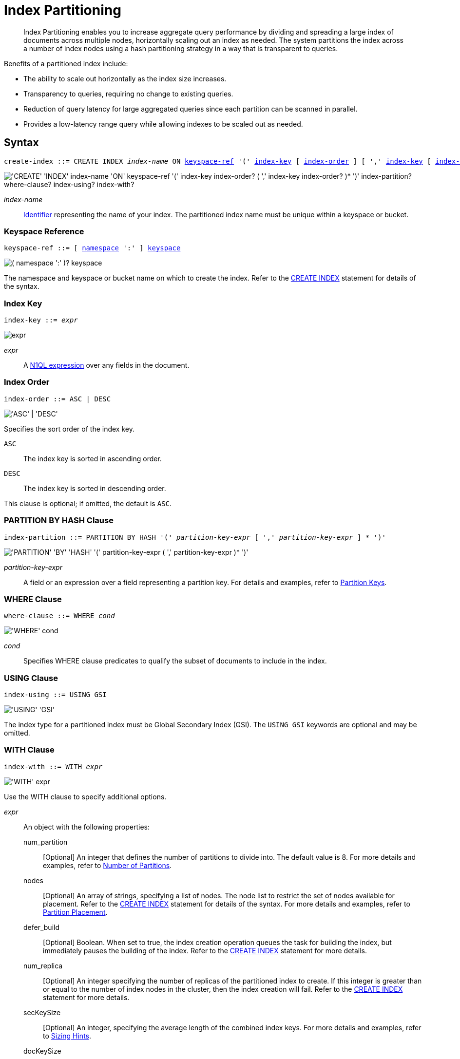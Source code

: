 = Index Partitioning
:page-status: Couchbase Server 5.5
:page-edition: Enterprise Edition
:imagesdir: ../../assets/images

:expression: xref:n1ql-language-reference/index.adoc
:logical-hierarchy: xref:n1ql-intro/sysinfo.adoc#logical-hierarchy
:identifiers: xref:n1ql-language-reference/identifiers.adoc
:createindex: xref:n1ql-language-reference/createindex.adoc
:keyspace-ref: {createindex}#keyspace-ref
:index-with: {createindex}#index-with

[abstract]
Index Partitioning enables you to increase aggregate query performance by dividing and spreading a large index of documents across multiple nodes, horizontally scaling out an index as needed.
The system partitions the index across a number of index nodes using a hash partitioning strategy in a way that is transparent to queries.

[#idx-partition-intro]
--
Benefits of a partitioned index include:

* The ability to scale out horizontally as the index size increases.
* Transparency to queries, requiring no change to existing queries.
* Reduction of query latency for large aggregated queries since each partition can be scanned in parallel.
* Provides a low-latency range query while allowing indexes to be scaled out as needed.
--

== Syntax

[subs="normal"]
----
create-index ::= CREATE INDEX __index-name__ ON <<keyspace-ref>> '(' <<index-key>> [ <<index-order>> ] [ ',' <<index-key>> [ <<index-order>> ] ]* ')' [ <<index-partition>> ] [ <<where-clause>> ] [ <<index-using>> ] [ <<index-with>> ]
----

image::n1ql-language-reference/create-partitioned-index-syntax.png["'CREATE' 'INDEX' index-name 'ON' keyspace-ref '(' index-key index-order? ( ',' index-key index-order? )* ')' index-partition? where-clause? index-using? index-with?"]

_index-name_::
{identifiers}[Identifier] representing the name of your index.
The partitioned index name must be unique within a keyspace or bucket.

[[keyspace-ref,keyspace-ref]]
=== Keyspace Reference

[subs="normal"]
----
keyspace-ref ::= [ {logical-hierarchy}[namespace] ':' ] {logical-hierarchy}[keyspace]
----

image::n1ql-language-reference/from-keyspace-ref.png["( namespace ':' )? keyspace"]

The namespace and keyspace or bucket name on which to create the index.
Refer to the {keyspace-ref}[CREATE INDEX] statement for details of the syntax.

[[index-key,index-key]]
=== Index Key

[subs="normal"]
----
index-key ::= __expr__
----

image::n1ql-language-reference/cond.png["expr"]

_expr_::
A {expression}[N1QL expression] over any fields in the document.

[[index-order,index-order]]
=== Index Order

[subs="normal"]
----
index-order ::= ASC | DESC
----

image::n1ql-language-reference/index-order.png["'ASC' | 'DESC'"]

Specifies the sort order of the index key.

`ASC`::
The index key is sorted in ascending order.

`DESC`::
The index key is sorted in descending order.

This clause is optional; if omitted, the default is `ASC`.

[[index-partition,index-partition]]
=== PARTITION BY HASH Clause

[subs="normal"]
----
index-partition ::= PARTITION BY HASH '(' __partition-key-expr__ [ ',' __partition-key-expr__ ] * ')'
----

image::n1ql-language-reference/index-partition.png["'PARTITION' 'BY' 'HASH' '(' partition-key-expr ( ',' partition-key-expr )* ')'"]

_partition-key-expr_::
A field or an expression over a field representing a partition key.
For details and examples, refer to <<partition-keys>>.

[[where-clause,where-clause]]
=== WHERE Clause

[subs="normal"]
----
where-clause ::= WHERE _cond_
----

image::n1ql-language-reference/where-clause.png["'WHERE' cond"]

_cond_::
Specifies WHERE clause predicates to qualify the subset of documents to include in the index.

[[index-using,index-using]]
=== USING Clause

[subs="normal"]
----
index-using ::= USING GSI
----

image::n1ql-language-reference/index-using.png["'USING' 'GSI'"]

The index type for a partitioned index must be Global Secondary Index (GSI).
The `USING GSI` keywords are optional and may be omitted.

[[index-with,index-with]]
=== WITH Clause

[subs="normal"]
----
index-with ::= WITH __expr__
----

image::n1ql-language-reference/index-with.png["'WITH' expr"]

Use the WITH clause to specify additional options.

_expr_::
An object with the following properties:

num_partition;;
[Optional] An integer that defines the number of partitions to divide into.
The default value is 8.
For more details and examples, refer to <<Number of Partitions>>.

nodes;;
[Optional] An array of strings, specifying a list of nodes.
The node list to restrict the set of nodes available for placement.
Refer to the {index-with}[CREATE INDEX] statement for details of the syntax.
For more details and examples, refer to <<Partition Placement>>.

defer_build;;
[Optional] Boolean.
When set to true, the index creation operation queues the task for building the index, but immediately pauses the building of the index.
Refer to the {index-with}[CREATE INDEX] statement for more details.

num_replica;;
[Optional] An integer specifying the number of replicas of the partitioned index to create.
If this integer is greater than or equal to the number of index nodes in the cluster, then the index creation will fail.
Refer to the {index-with}[CREATE INDEX] statement for more details.

secKeySize;;
[Optional] An integer, specifying the average length of the combined index keys.
For more details and examples, refer to <<sizing-hints>>.

docKeySize;;
[Optional] An integer, specifying the average length of the document key.
For more details and examples, refer to <<sizing-hints>>.

arrSize;;
[Optional] An integer, specifying the average length of the array fields.
For more details and examples, refer to <<sizing-hints>>.

numDoc;;
[Optional] An integer, specifying the number of documents in the index.
For more details and examples, refer to <<sizing-hints>>.

residentRatio;;
[Optional] An integer, specifying the resident ratio of the index.
For more details and examples, refer to <<sizing-hints>>.

[[partition-keys]]
== Partition Keys

Partition keys are made up of one or more terms, with each term being the document key, a document field, or an expression of document key or field.
The partition keys are hashed to generate a partition ID for each document.
The partition ID is then used to identify the partition in which the document's index keys would reside.

The partition keys should be immutable, that is, its values shouldn't change once the document is created.
For example, in the `travel-sample` keyspace, the field named `type` almost never changes, and is therefore a good candidate for partition key.
If the partition keys have changed, then the corresponding document should be deleted and recreated with the new partition keys.

Each term in the partition keys can be any JSON data type: number, string, boolean, array, object, or NULL.
If a term in the partition keys is missing in the document, the term will have a N1QL MISSING value.
Partition keys do not support N1QL array expressions, e.g. `ARRAY` \... `FOR` \... `IN`.

The following table lists some examples of partition keys.

[cols="1,2"]
|===
| Partition Type | Example

| The document key.
a|
[source,n1ql]
----
CREATE INDEX idx ON `travel-sample`(country, airline, id)
 PARTITION BY HASH(META().id);
----

| Any single or multiple immutable field in the defined index.
a|
[source,n1ql]
----
CREATE INDEX idx ON `travel-sample`(sourceairport,destinationairport, stops, airline, id)
 PARTITION BY HASH(sourceairport,destinationairport);
----

| Any single or multiple immutable non-leading field in the defined index.
a|
[source,n1ql]
----
CREATE INDEX idx ON `travel-sample`(airline, sourceairport, destinationairport, stops, id)
 PARTITION BY HASH(sourceairport, destinationairport);
----

| Any single or multiple immutable document field not defined in the index.
a|
[source,n1ql]
----
CREATE INDEX idx ON `travel-sample` (sourceairport, stops, airline, id)
 PARTITION BY HASH (sourceairport, destinationairport)
----

| A function on the index fields, such as `LOWER(), LEAST(), GREATEST(), SUBSTR()`, etc.
a|
[source,n1ql]
----
CREATE INDEX idx ON `travel-sample`(LOWER(sourceairport), LOWER(destinationairport), stops, airline, id)
 PARTITION BY HASH(LOWER(sourceairport), LOWER(destinationairport));
----

| A complex expression on the index fields combining functions and operators.
a|
[source,n1ql]
----
CREATE INDEX idx ON `travel-sample`(POSITION(meta().id,'__')+2, destinationairport, sourceairport, stops, airline, id)
 PARTITION BY HASH(POSITION(meta().id,'__')+2));
----
|===

// Each partition key can have a different data type:
//
// [#ul_ewd_ydg_ndb]
// * Scalar
// * Array (whole array as a partition key, not as individual elements within an array)
// * JSON Object (whole JSON object as partition key, not as individual elements within the object)
// * [[ul_yrx_lhg_ndb]]MISSING value
// ** If the partition key is the leading index key, the document will not be indexed;
// ** Otherwise, a MISSING value is used as the partition value.
// * NULL value

[#doc-keys-as-partition-key]
== Using Document Keys as Partition Key

The simplest way to create a partitioned index is to use the document key as the partition key.

.Create a partitioned index with partition key being the document key
====
[source,n1ql]
----
CREATE INDEX idx_pe1 ON `travel-sample`(country, airline, id)
 PARTITION BY HASH(META().id);

SELECT airline, id
FROM `travel-sample`
WHERE country="United States"
ORDER BY airline;
----
====

With [.cmd]`meta().id` as the partition key, the index keys are evenly distributed among all the partitions.
Every query will gather the qualifying index keys from all the partitions.

[#partition-keys-range-query]
== Choosing Partition Keys for Range Query

An application has the option to choose the partition key that can minimize latency on a range query for a partitioned index.
For example, let's say a query has an equality predicate based on the field `sourceairport` and `destinationairport`.
If the index is also partitioned by the index keys on `sourceairport` and `destinationairport`, then the query will only need to read a single partition for the given pair of `sourceairport` and `destinationairport`.
In this case, the application can maintain a low query latency while allowing the partitioned index to scale out as needed.

.Create a partitioned index with partition keys matching query equality predicate
====
Lookup all airlines with non-stop flights from SFO to JFK.

[source,n1ql]
----
CREATE INDEX idx_pe2 ON `travel-sample` (sourceairport, destinationairport, stops, airline, id)
 PARTITION BY HASH (sourceairport, destinationairport);

SELECT airline, id
FROM `travel-sample`
WHERE sourceairport="SFO" AND
destinationairport="JFK" AND
stops == 0
ORDER BY airline;
----
====

The partition keys do not have to be the leading index keys in order to select qualifying partitions.
As long as the leading index keys are provided along with the partition keys in the predicate, the query engine can still select the qualifying partitions for index scan.
The following example scans a single partition with a given pair of `sourceairport` and `destinationairport`.

.Create a partitioned index with partition keys being non-leading index keys
====
Lookup all non-stop flights from SFO to JFK for the given airlines.

[source,n1ql]
----
CREATE INDEX idx_pe3 ON `travel-sample` (airline, sourceairport, destinationairport, stops, id)
 PARTITION BY HASH (sourceairport, destinationairport);

SELECT airline, id
FROM `travel-sample`
WHERE airline in ["UA", "AA"] AND
sourceairport="SFO" AND
destinationairport="JFK" AND
stops == 0
ORDER BY airline;
----
====

If the partition keys are based on a N1QL expression, then the query predicate should use the same expression for selecting qualifying partitions.

.Create a partitioned index with partition keys as expressions
====
Case-insensitive lookup for all airlines with non-stop flights from SFO to JFK.

[source,n1ql]
----
CREATE INDEX idx_pe4 ON `travel-sample` (LOWER(sourceairport), LOWER(destinationairport), stops, airline, id)
 PARTITION BY HASH (LOWER(sourceairport), LOWER(destinationairport))

SELECT airline, id
FROM `travel-sample`
WHERE LOWER(sourceairport)="sfo" AND
LOWER(destinationairport)="jfk" AND
stops == 0
ORDER BY airline
----
====

As with equality predicate in the previous examples, the query engine can select qualifying partitions using an IN clause with matching partitioned keys.
The following example scans at most three partitions with `sourceairport "SFO"`, `"SJC"`, or `"OAK"`.

.Create a partitioned index with partition keys matching query IN clause
====
Lookup for all airlines with non-stop flights from SFO, SJC, or OAK to JFK.

[source,n1ql]
----
CREATE INDEX idx_pe5 ON `travel-sample` (sourceairport, destinationairport, stops, airline, id)
 PARTITION BY HASH (sourceairport, destinationairport);

SELECT airline, id
FROM `travel-sample`
WHERE sourceairport in ["SFO", "SJC", "OAK"] AND
destinationairport="JFK" AND
stops == 0
ORDER BY airline;
----
====

As shown in the previous examples, in order to allow the query engine to select qualifying partitions, the partition keys must be present as an equality predicate in the query.
The following query only has an equality predicate on `sourceairport` and hence will not be able to select the qualifying partitions without `destinationairport`.
Consequently, this query will gather qualifying index keys from all partitions.

.Create a partitioned index with non-matching query equality predicate
====
Lookup all airlines with non-stop flights from SFO.

[source,n1ql]
----
CREATE INDEX idx_pe6 ON `travel-sample` (sourceairport, destinationairport, stops, airline, id)
 PARTITION BY HASH (sourceairport, destinationairport);

SELECT airline, id
FROM `travel-sample`
WHERE sourceairport="SFO" AND
stops == 0
ORDER BY airline;
----
====

Similarly, the following query gathers qualifying index keys from all partitions as `destinationairport IS NOT MISSING` is not an equality predicate.

.Create a partitioned index with query non-equality predicate
====
Lookup all airlines with non-stop flights from SFO.

[source,n1ql]
----
CREATE INDEX idx_pe7 ON `travel-sample` (sourceairport, destinationairport, stops, airline, id)
 PARTITION BY HASH (sourceairport, destinationairport);

SELECT airline, id
FROM `travel-sample`
WHERE sourceairport="SFO" AND
destinationport is not missing AND
stops == 0
ORDER BY airline;
----
====

For the query engine to select qualifying partitions, the partition keys must also be a part of the index keys.
The following index always gathers keys from all partitions as `destinationairport` is not an index key.

.Create a partitioned index with partition keys not being index keys
====
Lookup all airlines with flights from SFO to JFK.

[source,n1ql]
----
CREATE INDEX idx_pe8 ON `travel-sample` (sourceairport, stops, airline, id)
 PARTITION BY HASH (sourceairport, destinationairport);

SELECT airline, id
FROM `travel-sample`
WHERE sourceairport="SFO" AND
destinationairport="JFK"
ORDER BY airline;
----
====

When choosing partition keys other than the document key, the size of each partition can potentially be subjected to data skew of the chosen partition keys.
For example, for the index in the following example, the partitions containing the major airlines would have more entries since more index keys would end up hashing into the same partition.

====
[source,n1ql]
----
CREATE INDEX idx ON `travel-sample`(airline, destinationairport, sourceairport)
 PARTITION BY HASH(airline);
----
====

During index rebalancing, the rebalancer takes into account the data skew among the partitions using runtime statistics.
It tries to even out resource utilization across the index service nodes by moving the partitions across the nodes when possible.

== Choosing Partition Keys for Aggregate Query

As with a range query, when an index is partitioned by document key, an aggregate query can gather the qualifying index keys from all the partitions before performing aggregation in the query engine.
Whenever aggregate pushdown optimization is allowed, the query engine will push down "partial aggregate" calculation to each partition.
The query engine then computes the final aggregate result from the partial aggregates across all the partitions.
// For more details on aggregate query optimization, see .

.Create a partitioned index with partition key being document key
====
Find number of flights out of SFO for every destination across all airlines.

[source,n1ql]
----
CREATE INDEX idx_pe9 ON `travel-sample` (sourceairport, destinationairport, stops, airline, id, ARRAY_COUNT(schedule))
 PARTITION BY HASH (meta().id) where type="route";

SELECT sourceairport, destinationairport, SUM(ARRAY_COUNT(schedule))
FROM `travel-sample`
WHERE sourceairport = "SFO"
AND type = "route"
GROUP BY sourceairport, destinationairport;
----
====

The choice of partition keys can also improve aggregate query performance when the query engine can push down the "full aggregate" calculation to the index node.
In this case, the query engine does not have to recompute the final aggregate result from the index nodes.
In addition, certain pushdown optimizations can only be enabled when a full aggregate result is expected from the index node.
To enable a full aggregate computation, the index must be created with the following requirements:

. The expressions in the GROUP BY clause must match the partition keys.
. The expressions in the GROUP BY clause must match the leading index keys.
. The partition keys must match the leading index keys.

.Create a partitioned index with the partition keys for full aggregate pushdown
====
Find number of flights out of SFO for every destination across all airlines.

[source,n1ql]
----
CREATE INDEX idx_pe10 ON `travel-sample` (sourceairport, destinationairport, stops, airline, id, ARRAY_COUNT(schedule))
 PARTITION BY HASH (sourceairport, destinationairport) where type="route";

SELECT sourceairport, destinationairport, SUM(ARRAY_COUNT(schedule))
FROM `travel-sample`
WHERE sourceairport = "SFO"
AND type = "route"
GROUP BY sourceairport, destinationairport;
----
====

== Number of Partitions

The number of index partitions is fixed when the index is created.
By default, each index will have 8 partitions.
The Administrator can override the number of partitions at index creation time.

.Create a partitioned index with 16 partitions
====
[source,n1ql]
----
CREATE INDEX idx_pe11 ON `travel-sample`(airline, sourceairport, destinationairport)
 PARTITION BY HASH(airline) WITH {"num_partition":16};
----
====

== Partition Placement

When a partitioned index is created, the partitions are created across available index nodes.
During placement of the new index, the index service assumes that each partition has an equal size and places the partitions according to the availability of resources on each node.
For example, if an index node has more available free memory than the other nodes, it will assign more partitions to this index node.
If the index has a replica, then the replica partition will not be placed onto the same node.

Alternatively, you can specify the node list to restrict the set of nodes available for placement by using a command similar to the following example.

.Create a partitioned index on specific ports of a node
====
[source,n1ql]
----
CREATE INDEX idx_pe12 ON `travel-sample`(airline, sourceairport, destinationairport)
 PARTITION BY KEY(airline) WITH {"nodes":["127.0.0.1:9001", "127.0.0.1:9002"]};
----
====

If you create a partitioned index on a specific set of nodes, and then decide that you want to specify a different set of nodes for partition placement, you need to remove the partitioned index and then recreate the partitioned index on a smaller or greater number of nodes.
However, refer also to the section on <<rebalancing,rebalancing a partitioned index>> below.

NOTE: To avoid any downtime, before removing the partitioned index, first create an equivalent index for your queries to continue using.

[[sizing-hints]]
=== Sizing Hints

You can optionally provide sizing hints too.
Given the sizing hints, the planner uses a formula to estimate the memory and CPU usage of the index.
Based on the estimated memory and CPU usage, the planner tries to place the partitions according to the free resources available to each index node.

.Sizing Hints
[cols="2,5,2"]
|===
| Optional Sizing Hint | Description | Example

| *secKeySize*
| The average length of the combined index keys.
| `20`

| *docKeySize*
| The average length of the document key `meta().id`.
| `20`

| *arrSize*
| The average length of the array field.
Non-array fields will be ignored.
| `10`

| *numDoc*
| The number of documents in the index.
| `7303`

| *residentRatio*
| The memory usage of the index, as a percentage of its estimated data size.
| `50`
|===

To provide sizing estimation, you can use a command similar to the following examples.

.Create a partitioned index with specific key sizes
====
[source,n1ql]
----
CREATE INDEX idx_pe13 ON `travel-sample`(airline, sourceairport, destinationairport)
 PARTITION BY HASH (airline) WITH {"secKeySize":20, "docKeySize":20};
----
====

.Create a partitioned index with specific key and array sizes
====
[source,n1ql]
----
CREATE INDEX idx_pe14 ON `travel-sample`(airline, sourceairport, schedule)
 PARTITION BY HASH (airline) WITH {"secKeySize":20, "docKeySize":20, "arrSize": 100};
----
====

== Partition Replica

A partitioned index can be created with multiple replicas to ensure indexes are online despite node failure.
if there are multiple server groups in a cluster, replica partitions will be spread out to each server group whenever possible.
If one of the server groups is offline, the remaining replica partitions will be available to serve all queries.
Every index replica is available to serve queries.
Therefore, index replicas can also be used to load rebalancing of query requests.

.Create an index with replica
====
[source,n1ql]
----
CREATE INDEX idx_pe15 ON `travel-sample`(airline, sourceairport, schedule)
 PARTITION BY HASH (airline) WITH {"num_replica":2};
----
====

When an index node fails, any in-flight query requests (serviced by the failed node) will fail since the partial results are already being processed.
Any new query requests requiring the lost partition are then serviced by the partitions in the replica.

[[rebalancing]]
== Rebalancing

When new index nodes are added or removed from the cluster, the rebalance operation attempts to move the index partitions across available index nodes in order to balance resource consumptions.
At the time of rebalancing, the rebalance operation gathers statistics from each index.
These statistics are fed to an optimization algorithm to  determine the possible placement of each partition in order to minimize the variation of resource consumption across index nodes.

The rebalancer will only attempt to balance resource consumption on a best try basis.
There are situations where the resource consumption cannot be fully balanced.
For example:

* The index service will not try to move the index if the cost to move an index across nodes is too high.
* A cluster has a mix of non-partitioned indexes and partitioned indexes.
* There is data skew in the partitions.

== Repairing Failed Partitions

When an index node fails, the index partitions on that node will be lost.
The lost partitions can be recovered or repaired when:

. The failed node is delta-recovered.
. The failed node is rebalanced out of the cluster.
The lost partitions on that node can be repaired/rebuilt in other index nodes whenever possible.
The lost partitions cannot be repaired when the number of remaining nodes is less than or equal to the number of index replicas.

== Performance Considerations

=== Max Parallelism

Along with aggregate pushdown optimization, an application can further enhance the aggregate query performance by computing aggregation in parallel for each partition in the index service.
This can be controlled by specifying the parameter `max_parallelism` when issuing a query.
In Couchbase Server 6.5 and later, `max_parallelism` is set by default to match the number of partitions of the index.
Note that when `max_parallelism` is set to the default value, the index service uses more CPU and memory since the query traffic is increased.

****
[.edition]#{community}#

In Couchbase Server Community Edition, `max_parallelism` cannot be greater than 4.
****

=== OFFSET Pushdown

When there are more than one qualifying partitions involved in a range query, the query engine will not push down the OFFSET clause to the index service.
Without partition elimination, a partitioned index will have higher overhead for queries with a large OFFSET value.
Alternatively, applications can use `keyset` based pagination with partitioned index to achieve good pagination query performance, detailed in this blog https://blog.couchbase.com/offset-keyset-pagination-n1ql-query-couchbase/[Database Pagination: Using OFFSET and Keyset in N1QL^].

For aggregate queries, the query engine will pushdown the OFFSET clause whenever full aggregate result is expected and there is only 1 qualifying partition involved in the query.

=== LIMIT Pushdown

When there are more than one qualifying partitions involved in a range query, the query engine will pushdown the LIMIT clause by rewriting it to be the sum of values in the LIMIT clause and OFFSET clause.

For aggregate queries, the query engine will pushdown the LIMIT clause whenever a full aggregate result is expected.
When there are more than one qualifying partitions involved in an aggregate query, the query engine will pushdown the LIMIT clause by rewriting it to be the sum of values in the LIMIT clause and OFFSET clause.

=== DISTINCT Aggregate Pushdown

The query engine will not pushdown distinct aggregate calculation to the index node unless full aggregate result is expected.
